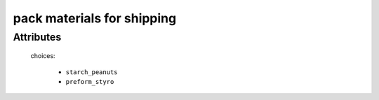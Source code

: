 pack materials for shipping
===========================

.. raw:: html

    <pre><b>workstep.industry.shipping.function.package</b> <i>string</i></pre>

..

''''''''''
Attributes
''''''''''

.. raw:: html

    <pre><b>fill</b> <i>radio_select</i></pre>

..

    choices:
    
      * ``starch_peanuts``
    
      * ``preform_styro``
    
    
    
